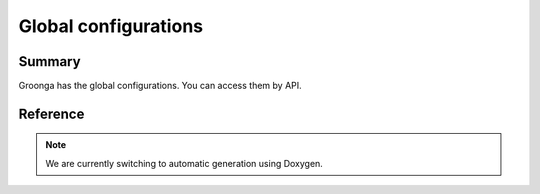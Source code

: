 .. -*- rst -*-

Global configurations
=====================

Summary
-------

Groonga has the global configurations. You can access them by API.


Reference
---------

.. note::
   We are currently switching to automatic generation using Doxygen.
